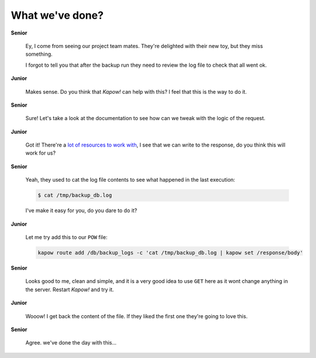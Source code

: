 What we've done?
================

**Senior**

  Ey, I come from seeing our project team mates.  They're delighted with their
  new toy, but they miss something.

  I forgot to tell you that after the backup run they need to review the log
  file to check that all went ok.

**Junior**

  Makes sense.  Do you think that *Kapow!* can help with this? I feel that this is
  the way to do it.

**Senior**

  Sure!  Let's take a look at the documentation to see how can we tweak with the
  logic of the request.

**Junior**

  Got it!  There're a
  `lot of resources to work with </theory/resource_tree.rst>`_, I see that we
  can write to the response, do you think this will work for us?

**Senior**

  Yeah, they used to cat the log file contents to see what happened in the
  last execution:

  .. code-block:: console

     $ cat /tmp/backup_db.log

  I've make it easy for you, do you dare to do it?

**Junior**

  Let me try add this to our ``POW`` file:

  .. code-block:: console

     kapow route add /db/backup_logs -c 'cat /tmp/backup_db.log | kapow set /response/body'

**Senior**

  Looks good to me, clean and simple, and it is a very good idea to use ``GET``
  here as it wont change anything in the server. Restart *Kapow!* and try it.

**Junior**

  Wooow! I get back the content of the file. If they liked the first one they're
  going to love this.

**Senior**

  Agree. we've done the day with this...

